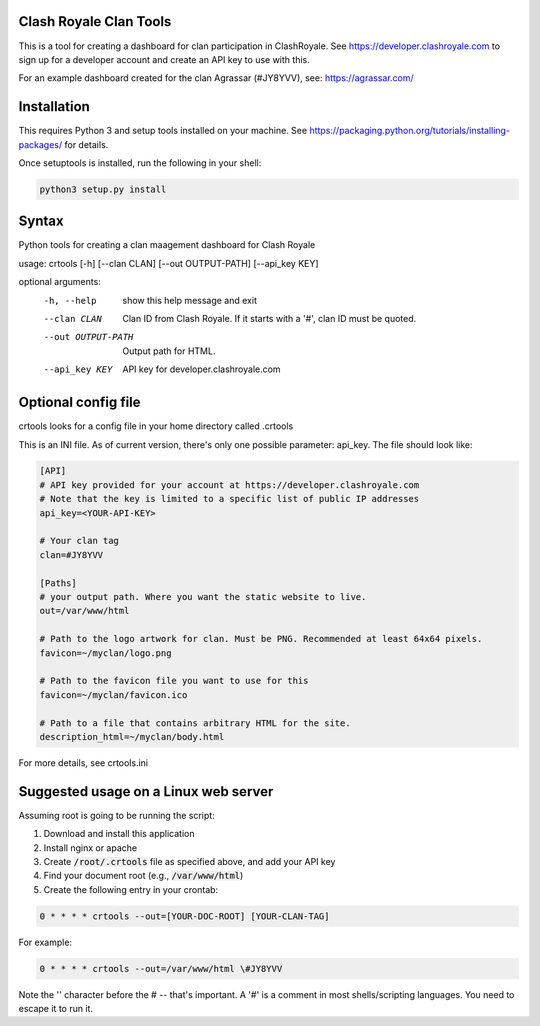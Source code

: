 ==================================================
Clash Royale Clan Tools
==================================================

This is a tool for creating a dashboard for clan participation in ClashRoyale. See https://developer.clashroyale.com to sign up for a developer account and create an API key to use with this.

For an example dashboard created for the clan Agrassar (#JY8YVV), see: https://agrassar.com/

==================================================
Installation
==================================================

This requires Python 3 and setup tools installed on your machine. See https://packaging.python.org/tutorials/installing-packages/ for details.

Once setuptools is installed, run the following in your shell:

.. code:: 

  python3 setup.py install
  
==================================================
Syntax
==================================================

Python tools for creating a clan maagement dashboard for Clash Royale

usage: crtools [-h] [--clan CLAN] [--out OUTPUT-PATH] [--api_key KEY]

optional arguments:
  -h, --help         show this help message and exit
  --clan CLAN        Clan ID from Clash Royale. If it starts with a '#', clan
                     ID must be quoted.
  --out OUTPUT-PATH  Output path for HTML.
  --api_key KEY      API key for developer.clashroyale.com

==================================================
Optional config file
==================================================

crtools looks for a config file in your home directory called .crtools

This is an INI file. As of current version, there's only one possible parameter: api_key. The file should look like:

.. code:: ini

  [API]
  # API key provided for your account at https://developer.clashroyale.com
  # Note that the key is limited to a specific list of public IP addresses
  api_key=<YOUR-API-KEY>

  # Your clan tag
  clan=#JY8YVV

  [Paths]
  # your output path. Where you want the static website to live.
  out=/var/www/html

  # Path to the logo artwork for clan. Must be PNG. Recommended at least 64x64 pixels.
  favicon=~/myclan/logo.png

  # Path to the favicon file you want to use for this
  favicon=~/myclan/favicon.ico

  # Path to a file that contains arbitrary HTML for the site.
  description_html=~/myclan/body.html

For more details, see crtools.ini

==================================================
Suggested usage on a Linux web server
==================================================

Assuming root is going to be running the script:

1. Download and install this application
2. Install nginx or apache
3. Create :code:`/root/.crtools` file as specified above, and add your API key
4. Find your document root (e.g., :code:`/var/www/html`)
5. Create the following entry in your crontab:

.. code::

  0 * * * * crtools --out=[YOUR-DOC-ROOT] [YOUR-CLAN-TAG]
  
For example:

.. code::

  0 * * * * crtools --out=/var/www/html \#JY8YVV

Note the '\' character before the # -- that's important. A '#' is a comment in most shells/scripting languages. You need to escape it to run it.
